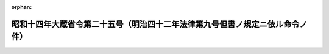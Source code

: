 .. _314M10000040025_19390613_000000000000000:

:orphan:

==============================================================================
昭和十四年大蔵省令第二十五号（明治四十二年法律第九号但書ノ規定ニ依ル命令ノ件）
==============================================================================

.. raw:: html
    
    
    <main id="contentsLaw" class="active">
    <div id="innerDocument" class="active">
    
    
    
    
    <div style="margin-bottom: 12px;">
    <div id="lawTitleNo" style="font-size: 1.067rem; font-weight: bold;" class="_shokanBoxParent">昭和十四年大蔵省令第二十五号<div class="_shokanBox"></div>
    <div class="_inyoBox" id="_inyo_"></div>
    </div>
    <div id="lawTitle" style="margin-left: 3rem; font-size: 1.5rem; font-weight: bold; line-height: 1.25em;" class="_shokanBoxParent">
    <span data-xpath="">昭和十四年大蔵省令第二十五号（明治四十二年法律第九号但書ノ規定ニ依ル命令ノ件）</span><div class="_shokanBox" id="_shokan_"><div class="_shokanBtnIcons"></div></div>
    <div class="_inyoBox" id="_inyo_"></div>
    </div>
    </div><section id="EnactStatement" class="active EnactStatement"><div class="_div_EnactStatement _shokanBoxParent" style="text-indent: 1em;">
    <span data-xpath="">明治四十二年法律第九号但書ノ規定ニ依ル命令ノ件左ノ通定ム</span><div class="_shokanBox" id="_shokan_"><div class="_shokanBtnIcons"></div></div>
    <div class="_inyoBox" id="_inyo_"></div>
    </div></section><section id="MainProvision" class="active MainProvision"><section class="active Paragraph"><div style="margin-left: 1em; text-indent: -1em;" class="_div_ParagraphSentence _shokanBoxParent">
    <span style="font-weight: bold;">①</span>　<span data-xpath="">明治四十二年法律第九号但書ノ規定ニ依リ国債ノ発行価格ニ加算スベキ金額ハ発行価格ト額面金額トノ差額ヲ発行ノ日ヨリ償還ノ日迄ノ年数ヲ以テ除シタル金額ニ発行ノ日ヨリ買入ノ日迄ノ年数ニ四ヲ加ヘタル数ヲ乗ジテ之ヲ計算ス</span><div class="_shokanBox" id="_shokan_"><div class="_shokanBtnIcons"></div></div>
    <div class="_inyoBox" id="_inyo_"></div>
    </div></section><section class="active Paragraph"><div style="margin-left: 1em; text-indent: -1em;" class="_div_ParagraphSentence _shokanBoxParent">
    <span style="font-weight: bold;">②</span>　<span data-xpath="">前項ノ計算ニ際シ発行ノ日ヨリ償還ノ日迄ノ年数又ハ発行ノ日ヨリ買入ノ日迄ノ年数ニ付一年未満ノ端数ヲ生ジタルトキハ之ヲ切捨ツ</span><div class="_shokanBox" id="_shokan_"><div class="_shokanBtnIcons"></div></div>
    <div class="_inyoBox" id="_inyo_"></div>
    </div></section><section class="active Paragraph"><div style="margin-left: 1em; text-indent: -1em;" class="_div_ParagraphSentence _shokanBoxParent">
    <span style="font-weight: bold;">③</span>　<span data-xpath="">第一項ノ計算ハ額面金額十円毎ニ之ヲ行ヒ発行価格ト額面金額トノ差額ヲ発行ノ日ヨリ償還ノ日迄ノ年数ヲ以テ除シタル金額ニ付一銭未満ノ端数ヲ生ジタルトキハ之ヲ切捨ツ</span><div class="_shokanBox" id="_shokan_"><div class="_shokanBtnIcons"></div></div>
    <div class="_inyoBox" id="_inyo_"></div>
    </div></section></section><section id="" class="active SupplProvision"><div class="_div_SupplProvisionLabel SupplProvisionLabel _shokanBoxParent" style="margin-bottom: 10px; margin-left: 3em; font-weight: bold;">
    <span data-xpath="">附　則</span><div class="_shokanBox" id="_shokan_"><div class="_shokanBtnIcons"></div></div>
    <div class="_inyoBox" id="_inyo_"></div>
    </div>
    <section class="active Paragraph"><div style="text-indent: 1em;" class="_div_ParagraphSentence _shokanBoxParent">
    <span data-xpath="">本令ハ公布ノ日ヨリ之ヲ施行ス</span><div class="_shokanBox" id="_shokan_"><div class="_shokanBtnIcons"></div></div>
    <div class="_inyoBox" id="_inyo_"></div>
    </div></section></section>
    
    
    
    
    
    </div>
    </main>
    
    
